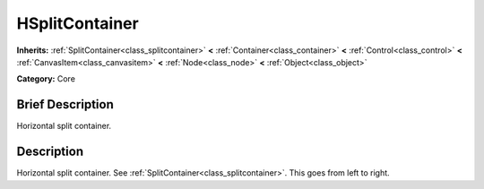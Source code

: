 .. Generated automatically by doc/tools/makerst.py in Mole's source tree.
.. DO NOT EDIT THIS FILE, but the doc/base/classes.xml source instead.

.. _class_HSplitContainer:

HSplitContainer
===============

**Inherits:** :ref:`SplitContainer<class_splitcontainer>` **<** :ref:`Container<class_container>` **<** :ref:`Control<class_control>` **<** :ref:`CanvasItem<class_canvasitem>` **<** :ref:`Node<class_node>` **<** :ref:`Object<class_object>`

**Category:** Core

Brief Description
-----------------

Horizontal split container.

Description
-----------

Horizontal split container. See :ref:`SplitContainer<class_splitcontainer>`. This goes from left to right.

